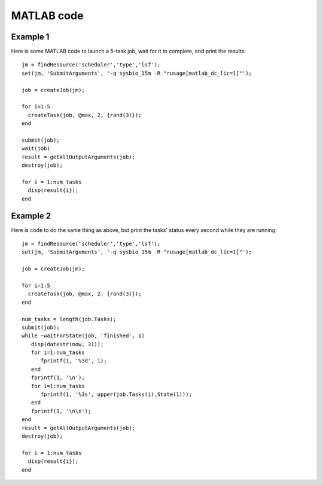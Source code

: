 MATLAB code
======

.. highlight:: matlab

Example 1
----

Here is some MATLAB code to launch a 5-task job, wait for it to
complete, and print the results::

    jm = findResource('scheduler','type','lsf');
    set(jm, 'SubmitArguments', '-q sysbio_15m -R "rusage[matlab_dc_lic=1]"');

    job = createJob(jm);

    for i=1:5
      createTask(job, @max, 2, {rand(3)});
    end

    submit(job);
    wait(job)
    result = getAllOutputArguments(job);
    destroy(job);

    for i = 1:num_tasks
      disp(result{i});
    end

Example 2
----

Here is code to do the same thing as above, but print the tasks'
status every second while they are running::

    jm = findResource('scheduler','type','lsf');
    set(jm, 'SubmitArguments', '-q sysbio_15m -R "rusage[matlab_dc_lic=1]"');

    job = createJob(jm);

    for i=1:5
      createTask(job, @max, 2, {rand(3)});
    end

    num_tasks = length(job.Tasks);
    submit(job);
    while ~waitForState(job, 'finished', 1)
       disp(datestr(now, 31));
       for i=1:num_tasks
          fprintf(1, '%3d', i);
       end
       fprintf(1, '\n');
       for i=1:num_tasks
          fprintf(1, '%3s', upper(job.Tasks(i).State(1)));
       end
       fprintf(1, '\n\n');
    end
    result = getAllOutputArguments(job);
    destroy(job);

    for i = 1:num_tasks
      disp(result{i});
    end
